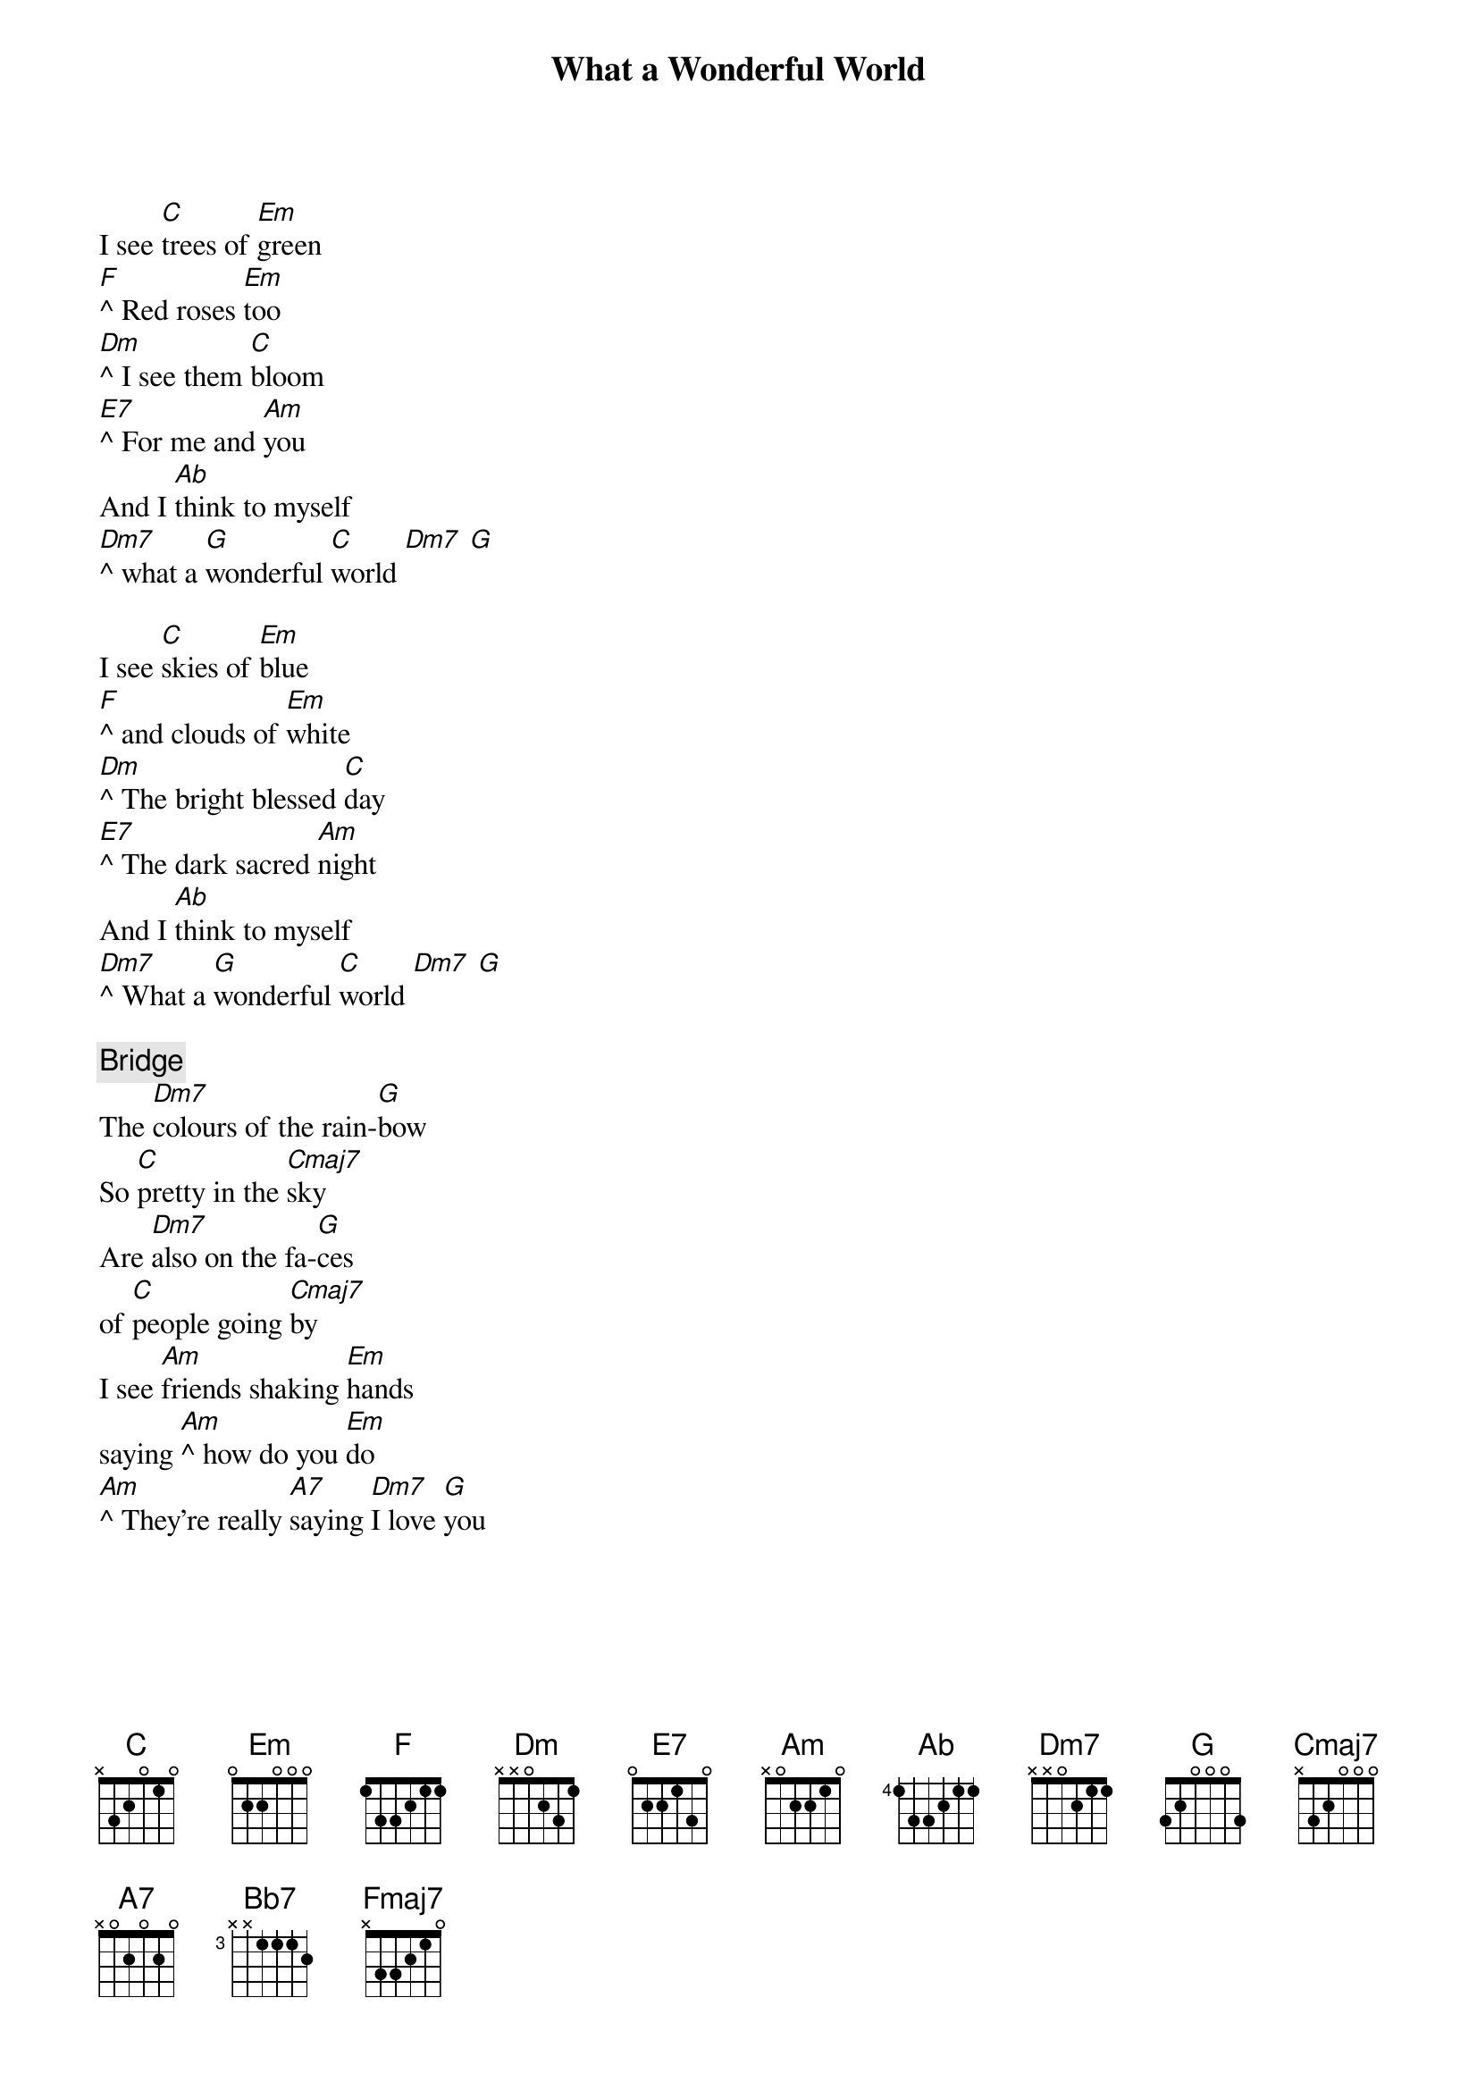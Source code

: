 {title: What a Wonderful World}
{artist: Louis Armstrong}
{capo: 3}

I see [C]trees of [Em]green 
[F]^ Red roses [Em]too
[Dm]^ I see them [C]bloom 
[E7]^ For me and [Am]you
And I [Ab]think to myself 
[Dm7]^ what a [G]wonderful [C]world [Dm7] [G]

I see [C]skies of [Em]blue 
[F]^ and clouds of [Em]white
[Dm]^ The bright blessed [C]day 
[E7]^ The dark sacred [Am]night
And I [Ab]think to myself 
[Dm7]^ What a [G]wonderful [C]world [Dm7] [G]

{comment: Bridge}
The [Dm7]colours of the rain-[G]bow 
So [C]pretty in the [Cmaj7]sky
Are [Dm7]also on the fa-[G]ces 
of [C]people going [Cmaj7]by
I see [Am]friends shaking [Em]hands 
saying [Am]^ how do you [Em]do
[Am]^ They’re really [A7]saying [Dm7]I love [G]you

{column_break}
I hear [C]babies [Em]crying, 
I [F]watch them g[Em]row
[Dm]^ They'll learn much [C]more 
Than [E7]I'll ever [Am]know
And I [Ab]think to myself 
[Dm7]^ what a [G]wonderful [C]world [Bb7] [A7]

{comment: Outro}
Yes I [Fmaj7]think to myself 
[Dm7]^ What a [G]wonderful [C]world

{comment: Verse chords}
[C]  [Em] [F]  [Em] 
[Dm] [C]  [E7] [Am]
[Ab]
[Dm7] [G] [C] [Dm7] [G]